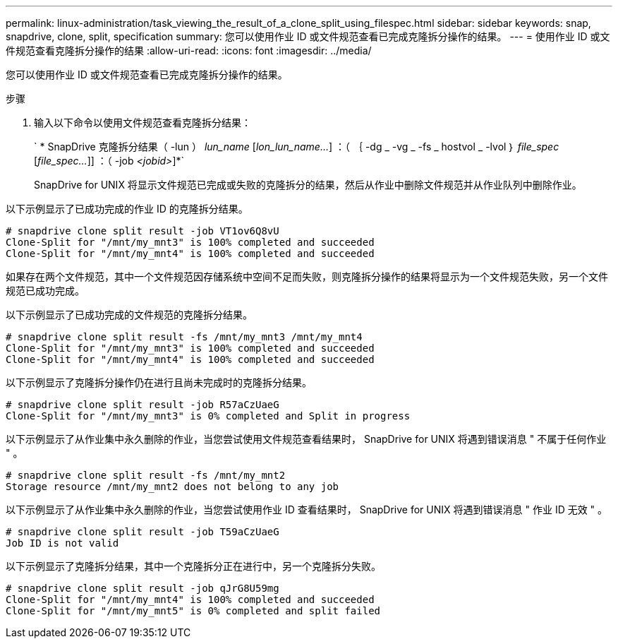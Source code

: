 ---
permalink: linux-administration/task_viewing_the_result_of_a_clone_split_using_filespec.html 
sidebar: sidebar 
keywords: snap, snapdrive, clone, split, specification 
summary: 您可以使用作业 ID 或文件规范查看已完成克隆拆分操作的结果。 
---
= 使用作业 ID 或文件规范查看克隆拆分操作的结果
:allow-uri-read: 
:icons: font
:imagesdir: ../media/


[role="lead"]
您可以使用作业 ID 或文件规范查看已完成克隆拆分操作的结果。

.步骤
. 输入以下命令以使用文件规范查看克隆拆分结果：
+
` * SnapDrive 克隆拆分结果（ -lun ） _lun_name_ [_lon_lun_name..._] ：（ ｛ -dg _ -vg _ -fs _ hostvol _ -lvol ｝ _file_spec_ [_file_spec..._]] ：（ -job _<jobid>_]*`

+
SnapDrive for UNIX 将显示文件规范已完成或失败的克隆拆分的结果，然后从作业中删除文件规范并从作业队列中删除作业。



以下示例显示了已成功完成的作业 ID 的克隆拆分结果。

[listing]
----
# snapdrive clone split result -job VT1ov6Q8vU
Clone-Split for "/mnt/my_mnt3" is 100% completed and succeeded
Clone-Split for "/mnt/my_mnt4" is 100% completed and succeeded
----
如果存在两个文件规范，其中一个文件规范因存储系统中空间不足而失败，则克隆拆分操作的结果将显示为一个文件规范失败，另一个文件规范已成功完成。

以下示例显示了已成功完成的文件规范的克隆拆分结果。

[listing]
----
# snapdrive clone split result -fs /mnt/my_mnt3 /mnt/my_mnt4
Clone-Split for "/mnt/my_mnt3" is 100% completed and succeeded
Clone-Split for "/mnt/my_mnt4" is 100% completed and succeeded
----
以下示例显示了克隆拆分操作仍在进行且尚未完成时的克隆拆分结果。

[listing]
----
# snapdrive clone split result -job R57aCzUaeG
Clone-Split for "/mnt/my_mnt3" is 0% completed and Split in progress
----
以下示例显示了从作业集中永久删除的作业，当您尝试使用文件规范查看结果时， SnapDrive for UNIX 将遇到错误消息 " 不属于任何作业 " 。

[listing]
----
# snapdrive clone split result -fs /mnt/my_mnt2
Storage resource /mnt/my_mnt2 does not belong to any job
----
以下示例显示了从作业集中永久删除的作业，当您尝试使用作业 ID 查看结果时， SnapDrive for UNIX 将遇到错误消息 " 作业 ID 无效 " 。

[listing]
----
# snapdrive clone split result -job T59aCzUaeG
Job ID is not valid
----
以下示例显示了克隆拆分结果，其中一个克隆拆分正在进行中，另一个克隆拆分失败。

[listing]
----
# snapdrive clone split result -job qJrG8U59mg
Clone-Split for "/mnt/my_mnt4" is 100% completed and succeeded
Clone-Split for "/mnt/my_mnt5" is 0% completed and split failed
----
